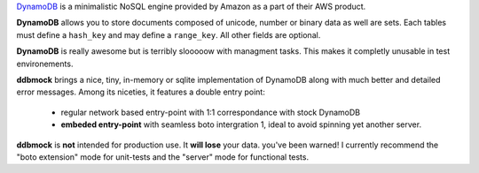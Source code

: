 `DynamoDB <http://aws.amazon.com/dynamodb/>`_ is a minimalistic NoSQL engine
provided by Amazon as a part of their AWS product.

**DynamoDB** allows you to store documents composed of unicode, number or binary
data as well are sets. Each tables must define a ``hash_key`` and may define a
``range_key``. All other fields are optional.

**DynamoDB** is really awesome but is terribly slooooow with managment tasks.
This makes it completly unusable in test environements.

**ddbmock** brings a nice, tiny, in-memory or sqlite implementation of
DynamoDB along with much better and detailed error messages. Among its niceties,
it features a double entry point:

 - regular network based entry-point with 1:1 correspondance with stock DynamoDB
 - **embeded entry-point** with seamless boto intergration 1, ideal to avoid spinning yet another server.

**ddbmock** is **not** intended for production use. It **will lose** your data.
you've been warned! I currently recommend the "boto extension" mode for unit-tests
and the "server" mode for functional tests.
